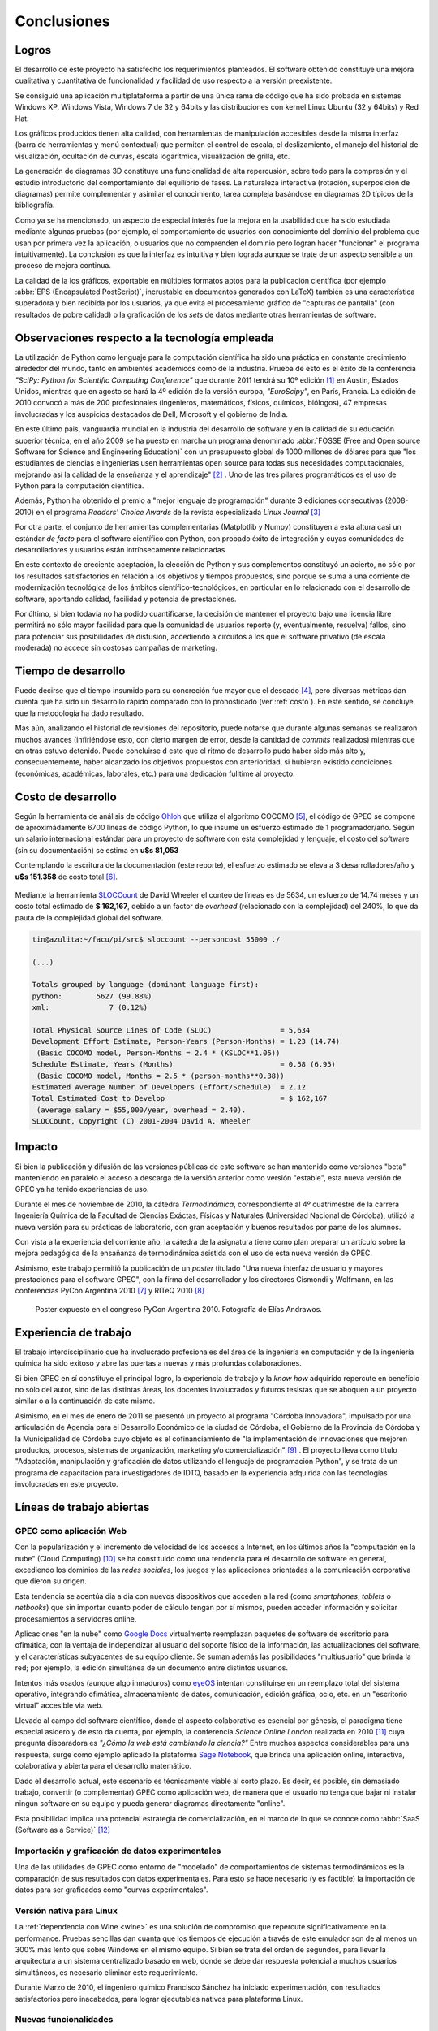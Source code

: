 Conclusiones
************


Logros
======

El desarrollo de este proyecto ha satisfecho los requerimientos planteados. 
El software obtenido constituye una mejora cualitativa y cuantitativa 
de funcionalidad y facilidad de uso respecto a la versión preexistente. 

Se consiguió una aplicación multiplataforma a partir de una única rama de código
que ha sido probada en sistemas Windows XP, Windows Vista, Windows 7 de 32 y 64bits 
y las distribuciones con kernel Linux Ubuntu (32 y 64bits) y Red Hat.

Los gráficos producidos tienen alta calidad, con herramientas de manipulación 
accesibles desde la misma interfaz (barra de herramientas y menú contextual) 
que permiten el control de escala, el deslizamiento, el manejo del historial de visualización, 
ocultación de curvas, escala logarítmica, visualización de grilla, etc. 

La generación de diagramas 3D constituye una funcionalidad de alta repercusión,
sobre todo para la compresión y el estudio introductorio del comportamiento del 
equilibrio de fases. La naturaleza interactiva (rotación, superposición de diagramas)
permite complementar y asimilar el conocimiento, tarea compleja basándose
en diagramas 2D típicos de la bibliografía. 

Como ya se ha mencionado, un aspecto de especial interés fue la mejora 
en la usabilidad que ha sido estudiada mediante algunas pruebas (por ejemplo, el 
comportamiento de usuarios con conocimiento del dominio del problema que usan 
por primera vez la aplicación, o usuarios que no comprenden el dominio pero logran 
hacer "funcionar" el programa intuitivamente). La conclusión es que la 
interfaz es intuitiva y bien lograda aunque se trate de un aspecto sensible 
a un proceso de mejora continua. 

La calidad de la los gráficos, exportable en múltiples formatos aptos para 
la publicación científica (por ejemplo :abbr:`EPS (Encapsulated PostScript)`, 
incrustable en documentos generados con LaTeX) también es una característica 
superadora y bien recibida por los usuarios, ya que evita el procesamiento gráfico
de "capturas de pantalla" (con resultados de pobre calidad) o la graficación 
de los *sets* de datos mediante otras herramientas de software. 


Observaciones respecto a la tecnología empleada
================================================

La utilización de Python como lenguaje para la computación científica ha sido 
una práctica en constante crecimiento alrededor del mundo, tanto en ambientes 
académicos como de la industria. Prueba de esto es el éxito de la conferencia  
*"SciPy: Python for Scientific Computing Conference"* que durante 2011 tendrá 
su 10º edición [#]_ en Austin, Estados Unidos, mientras que en agosto se hará la 4º edición de
la versión europa, *"EuroScipy"*, en París, Francia. 
La edición de 2010 convocó a más de 200 profesionales (ingenieros, matemáticos, 
físicos, químicos, biólogos), 47 empresas involucradas y los auspicios destacados 
de Dell, Microsoft y el gobierno de India. 

En este último pais, vanguardia mundial en la industria del desarrollo de software y en la calidad
de su educación superior técnica, en el año 2009 se ha puesto en marcha un programa denominado
:abbr:`FOSSE (Free and Open source Software for Science and Engineering Education)` 
con un presupuesto global de 1000 millones de dólares para que "los estudiantes 
de ciencias e ingenierías usen herramientas open source para todas sus necesidades 
computacionales, mejorando así la calidad de la enseñanza y el aprendizaje" [#]_ . 
Uno de las tres pilares programáticos es el uso de Python para la computación científica. 

Además, Python ha obtenido el premio a "mejor lenguaje de programación" 
durante 3 ediciones consecutivas (2008-2010) en el programa 
*Readers' Choice Awards* de la revista especializada *Linux Journal* [#]_

Por otra parte, el conjunto de herramientas complementarias (Matplotlib y Numpy) constituyen
a esta altura casi un estándar *de facto* para el software científico con Python, 
con probado éxito de integración y cuyas comunidades de desarrolladores y 
usuarios están intrínsecamente relacionadas 

En este contexto de creciente aceptación, la elección de Python y sus complementos
constituyó un acierto, no sólo por los resultados satisfactorios en relación 
a los objetivos y tiempos propuestos, sino porque se suma a una corriente de modernización 
tecnológica de los ámbitos científico-tecnológicos, en particular en lo relacionado 
con el desarrollo de software, aportando calidad, facilidad y potencia de prestaciones. 

Por último, si bien todavía no ha podido cuantificarse, la decisión de 
mantener el proyecto bajo una licencia libre permitirá no sólo mayor facilidad
para que la comunidad de usuarios reporte (y, eventualmente, resuelva) fallos, 
sino para potenciar sus posibilidades de disfusión, accediendo a circuitos a los 
que el software privativo (de escala moderada) no accede sin costosas 
campañas de marketing. 


Tiempo de desarrollo 
=====================

Puede decirse que el tiempo insumido para su concreción fue mayor que el deseado 
[#]_, pero diversas métricas  dan cuenta que ha sido un desarrollo
rápido comparado con lo pronosticado (ver :ref:`costo`). En este sentido, se concluye que la metodología ha dado resultado.

Más aún, analizando el historial de revisiones del repositorio,  
puede notarse que durante algunas semanas se realizaron muchos avances 
(infiriéndose esto, con cierto margen de error, desde la cantidad de 
*commits* realizados) mientras que en otras estuvo detenido. Puede concluirse 
d esto que el ritmo de desarrollo pudo haber sido más alto y, consecuentemente, 
haber alcanzado los objetivos propuestos con anterioridad, si hubieran existido 
condiciones (económicas, académicas, laborales, etc.) para una dedicación fulltime
al proyecto.

 
.. _costo:

Costo de desarrollo
===================

Según la herramienta de análisis de código `Ohloh <https://www.ohloh.net>`_  
que utiliza el algoritmo COCOMO [#]_,  el código de GPEC se compone de 
aproximádamente 6700 líneas de código Python, lo que insume un esfuerzo estimado 
de 1 programador/año. Según un salario internacional estándar para un proyecto de software con 
esta complejidad y lenguaje, el costo del software (sin su documentación) se 
estima en **u$s 81,053**
    
Contemplando la escritura de la documentación (este reporte), el esfuerzo estimado 
se eleva a 3 desarrolladores/año y **u$s 151.358** de costo total [#]_. 

.. figure:: images/cocomo.png
   :width:  30%

Mediante la herramienta `SLOCCount <http://www.dwheeler.com/sloccount/>`_ 
de David Wheeler el conteo de líneas es de 5634, un esfuerzo de 14.74 meses y un 
costo total estimado de **$ 162,167**, debido a un factor de *overhead* (relacionado
con la complejidad) del 240%, lo que da pauta de la complejidad global del software.

.. code-block:: bash
 

    tin@azulita:~/facu/pi/src$ sloccount --personcost 55000 ./
   
    (...)

    Totals grouped by language (dominant language first):
    python:        5627 (99.88%)
    xml:              7 (0.12%)

    Total Physical Source Lines of Code (SLOC)                = 5,634
    Development Effort Estimate, Person-Years (Person-Months) = 1.23 (14.74)
     (Basic COCOMO model, Person-Months = 2.4 * (KSLOC**1.05))
    Schedule Estimate, Years (Months)                         = 0.58 (6.95)
     (Basic COCOMO model, Months = 2.5 * (person-months**0.38))
    Estimated Average Number of Developers (Effort/Schedule)  = 2.12
    Total Estimated Cost to Develop                           = $ 162,167
     (average salary = $55,000/year, overhead = 2.40).
    SLOCCount, Copyright (C) 2001-2004 David A. Wheeler


Impacto
=======

Si bien la publicación y difusión de las versiones públicas de este software
se han mantenido como versiones "beta" manteniendo en paralelo el acceso a descarga 
de la versión anterior como versión "estable", esta nueva versión de GPEC ya ha 
tenido experiencias de uso. 

Durante el mes de noviembre de 2010, la cátedra *Termodinámica*, correspondiente al 
4º cuatrimestre de la carrera Ingeniería Química de la Facultad de Ciencias Exáctas, 
Físicas y Naturales (Universidad Nacional de Córdoba), utilizó la nueva versión
para su prácticas de laboratorio, con gran aceptación y buenos resultados por parte
de los alumnos. 

Con vista a la experiencia del corriente año, la cátedra de la asignatura tiene como plan 
preparar un artículo sobre la mejora pedagógica de la ensañanza de termodinámica
asistida con el uso de esta nueva versión de GPEC. 

Asimismo, este trabajo permitió la publicación de un *poster* titulado 
"Una nueva interfaz de usuario y mayores prestaciones para el software GPEC", 
con la firma del desarrollador y los directores Cismondi y Wolfmann, 
en las conferencias PyCon Argentina 2010 [#]_ y RITeQ 2010 [#]_

.. figure:: images/poster.jpg
   :width: 60%
    
   Poster expuesto en el congreso PyCon Argentina 2010. Fotografía de Elías
   Andrawos. 


.. _experiencia:

Experiencia de trabajo
======================

El trabajo interdisciplinario que ha involucrado profesionales del área de la ingeniería en 
computación y de la ingeniería química ha sido exitoso y abre las puertas a nuevas 
y más profundas colaboraciones.

Si bien GPEC en sí constituye el principal logro, la experiencia de trabajo y la 
*know how* adquirido repercute en beneficio no sólo del autor, sino de las distintas áreas, 
los docentes involucrados y futuros tesistas que se aboquen a un proyecto similar
o a la continuación de este mismo. 

Asimismo, en el mes de enero de 2011 se presentó un proyecto al programa "Córdoba Innovadora", 
impulsado por una articulación de Agencia para el Desarrollo Económico de la 
ciudad de Córdoba, el Gobierno de la Provincia de Córdoba y la Municipalidad de Córdoba
cuyo objeto es el cofinanciamiento de "la implementación de innovaciones que mejoren productos, procesos, 
sistemas de organización, marketing y/o comercialización" [#]_ . El proyecto lleva
como título "Adaptación, manipulación y graficación de datos utilizando el lenguaje
de programación Python", y se trata de un programa de capacitación para investigadores
de IDTQ, basado en la experiencia adquirida con las tecnologías involucradas en este 
proyecto. 


.. _lineas_abiertas:

Líneas de trabajo abiertas
==========================


GPEC como aplicación Web
-------------------------

Con la popularización y el incremento de velocidad de los accesos a Internet, 
en los últimos años la "computación en la nube" (Cloud Computing) [#]_
se ha constituido como una tendencia para el desarrollo de software en general, 
excediendo los dominios de las *redes sociales*, los juegos y las aplicaciones
orientadas a la comunicación corporativa que dieron su origen. 

Esta tendencia se acentúa dia a dia con nuevos dispositivos que acceden a la red 
(como *smartphones*, *tablets* o *netbooks*) que sin importar cuanto poder de cálculo
tengan por sí mismos, pueden acceder información y solicitar procesamientos 
a servidores online. 

Aplicaciones "en la nube" como `Google Docs <http://docs.google.com>`_ virtualmente
reemplazan paquetes de software de escritorio para ofimática, con la ventaja de independizar al 
usuario del soporte físico de la información, las actualizaciones del software, 
y el características subyacentes de su equipo cliente. Se suman además las posibilidades "multiusuario" 
que brinda la red; por ejemplo, la edición simultánea de un documento entre distintos
usuarios. 

Intentos más osados (aunque algo inmaduros) como `eyeOS <http://eyeos.info/>`_ 
intentan constituirse en un reemplazo total del sistema 
operativo, integrando ofimática, almacenamiento de datos, comunicación, edición 
gráfica, ocio, etc. en un "escritorio virtual" accesible via web. 

Llevado al campo del software científico, donde el aspecto colaborativo es esencial
por génesis, el paradigma tiene especial asidero y de esto da cuenta, por ejemplo, 
la conferencia *Science Online London* realizada en 2010 [#]_ cuya pregunta
disparadora es *"¿Cómo la web está cambiando la ciencia?"*
Entre muchos aspectos considerables para una respuesta,  surge como ejemplo aplicado
la plataforma `Sage Notebook <http://www.sagenb.org/>`_,  que brinda una aplicación  
online, interactiva, colaborativa y abierta para el desarrollo matemático. 

Dado el desarrollo actual, este escenario es técnicamente viable al corto plazo. 
Es decir, es posible, sin demasiado trabajo, convertir (o complementar) GPEC como 
aplicación web, de manera que el usuario no tenga que bajar ni instalar ningun software en su equipo
y pueda generar diagramas directamente "online". 

Esta posibilidad implica una potencial estrategia de comercialización, en el marco
de lo que se conoce como :abbr:`SaaS (Software as a Service)` [#]_


Importación y graficación de datos experimentales
--------------------------------------------------

Una de las utilidades de GPEC como entorno de "modelado" de comportamientos 
de sistemas termodinámicos es la comparación de sus resultados con datos 
experimentales. Para esto se hace necesario (y es factible) la importación de datos para 
ser graficados como "curvas experimentales". 

Versión nativa para Linux
-------------------------

La :ref:`dependencia con Wine <wine>` es una solución de compromiso que repercute 
significativamente en la performance. Pruebas sencillas dan cuanta que los tiempos
de ejecución a través de este emulador son de al menos un 300% más lento que 
sobre Windows en el mismo equipo. 
Si bien se trata del orden de segundos, para llevar la arquitectura a un sistema
centralizado basado en web, donde se debe dar respuesta potencial a muchos usuarios
simultáneos, es necesario eliminar este requerimiento.

Durante Marzo de 2010, el ingeniero químico Francisco Sánchez 
ha iniciado experimentación, con resultados satisfactorios pero inacabados, para 
lograr ejecutables nativos para plataforma Linux.


Nuevas funcionalidades
-------------------------

Durante el transcurso del proyecto surgieron muchas ideas de mejoras posibles. 
Se listan a continuación algunas de ellas: 

* Consola interactiva que permita la manipulación avanzada de gráficos y vectores
  de datos. Esta característica ha sido parcialemente implementada. 
 
* Métricas automáticas de los diagramas que indiquen rangos interfaciales y puntos críticos
  de manera más precisa

* Generación de videos de animación a partir de una rotación paso a paso de un diagrama 3D 
  y la correspondiente captura (exportación). 
  
* Configurabilidad de los parámetros de visualización, que permitan de manera no 
  programática cambiar colores, espesores, estilos y demás opciones de las curvas
  trazadas. Esto permitiría, por ejemplo, optimizar un diagrama para la presentación
  en escala de grises, donde el contraste de distintos colores muchas veces 
  se vuelve indistinguible. 

* Mejora en la interoperabilidad y exportación de datos. 

* Soporte de impresión

Ampliación del conjunto de pruebas unitarias
---------------------------------------------

Si bien se han probado puntos críticos susceptibles a vulnerabilidad, es necesario
lograr una cobertura de prueba total del sistema, no sólo en el gestor 
de la API sino en la interfaz de usuario. Esto es, generar test que lancen 
eventos programáticamente simulando las acciones del usuario, y validar los 
resultados. 

Mejora y "refactorización" a patrones de diseño
-----------------------------------------------

Como se ha visto, GPEC se vale de diversos patrones de diseño de software y 
especialmente del patrón *Publisher/Subscriber*. No obstante, para garantizar
aspectos como mantenibilidad, escalabilidad y seguridad del software sería deseable
realizar un proceso de refactorización a patrones ([JK1999]_), en particular en lo 
concerniente a una arquitectura de separación más acabado entre lógica e interfaz.




.. [#]  Sitio web: http://conference.scipy.org

.. [#]  Sitio web: http://fossee.in/

.. [#]  Sitio web: http://www.linuxjournal.com/content/readers-choice-awards-2010

.. [#]  Con cierta perspicacia puede observarse que el autor bautizó el nombre clave del proyecto 
        como ``GPEC 2010`` (tal es el nombre utilizado en *Google Code*) 
        donde se refleja que la expectativa era concluir el trabajo durante 
        dicho año. 

.. [#]  Cocomo es un algoritmo de estimación de costos de software que utiliza una regresión
        de la evolución del proyecto. Ver http://en.wikipedia.org/wiki/COCOMO . 

.. [#]  Una corrección no desestimable a este cálculo es que se calcula el costo de la 
        documentación fuente en *restructuredText* y la generada en HTML de manera automática 
        con *Sphinx*,  que representa aproximadamente un 23% del costo total

.. [#]  "Conferencia Python Argentina", sitio web:  http://ar.pycon.org/2010/about/

.. [#]  "II Reunión Interdisciplinaria de Tecnología y Procesos Químicos". Sitio 
        web: http://riteq.efn.uncor.edu

.. [#]  Al término de la presentación de este reporte la agencia organizadora no
        ha expedido sobre la aprobación o no del proyecto. Sitio web: http://adec.org.ar/

.. [#]  El "cloud computing" es un paradigma que permite ofrecer servicios de computación a través de Internet.

.. [#]  "How is the web changing science?". Sitio web:  http://www.scienceonlinelondon.org/        

.. [#]  Ver http://en.wikipedia.org/wiki/Software_as_a_service

.. [JK1999] Kerievsky, Joshua (1999) *Refactoring to Patterns*, Addison-Wesley

